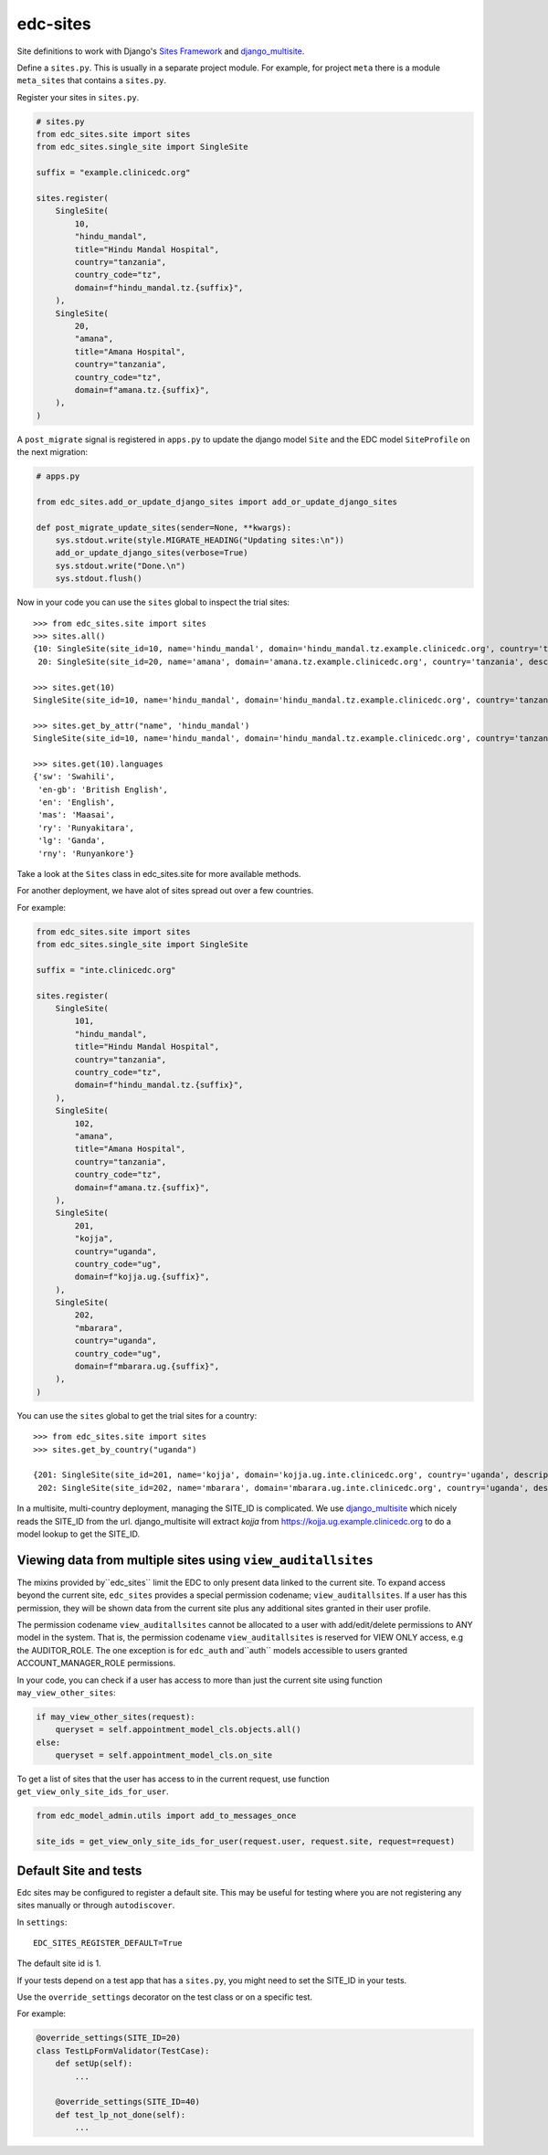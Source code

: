 edc-sites
=========

Site definitions to work with Django's `Sites Framework`__ and django_multisite_.

Define a ``sites.py``. This is usually in a separate project module. For example, for project ``meta`` there is a module ``meta_sites`` that contains a ``sites.py``.

Register your sites in ``sites.py``.

.. code-block:: python

    # sites.py
    from edc_sites.site import sites
    from edc_sites.single_site import SingleSite

    suffix = "example.clinicedc.org"

    sites.register(
        SingleSite(
            10,
            "hindu_mandal",
            title="Hindu Mandal Hospital",
            country="tanzania",
            country_code="tz",
            domain=f"hindu_mandal.tz.{suffix}",
        ),
        SingleSite(
            20,
            "amana",
            title="Amana Hospital",
            country="tanzania",
            country_code="tz",
            domain=f"amana.tz.{suffix}",
        ),
    )


A ``post_migrate`` signal is registered in ``apps.py`` to update the django model ``Site`` and the
EDC model ``SiteProfile`` on the next migration:

.. code-block:: python

    # apps.py

    from edc_sites.add_or_update_django_sites import add_or_update_django_sites

    def post_migrate_update_sites(sender=None, **kwargs):
        sys.stdout.write(style.MIGRATE_HEADING("Updating sites:\n"))
        add_or_update_django_sites(verbose=True)
        sys.stdout.write("Done.\n")
        sys.stdout.flush()



Now in your code you can use the ``sites`` global to inspect the trial sites::

    >>> from edc_sites.site import sites
    >>> sites.all()
    {10: SingleSite(site_id=10, name='hindu_mandal', domain='hindu_mandal.tz.example.clinicedc.org', country='tanzania', description='Hindu Mandal Hospital'),
     20: SingleSite(site_id=20, name='amana', domain='amana.tz.example.clinicedc.org', country='tanzania', description='Amana Hospital')}

    >>> sites.get(10)
    SingleSite(site_id=10, name='hindu_mandal', domain='hindu_mandal.tz.example.clinicedc.org', country='tanzania', description='Hindu Mandal Hospital')

    >>> sites.get_by_attr("name", 'hindu_mandal')
    SingleSite(site_id=10, name='hindu_mandal', domain='hindu_mandal.tz.example.clinicedc.org', country='tanzania', description='Hindu Mandal Hospital')

    >>> sites.get(10).languages
    {'sw': 'Swahili',
     'en-gb': 'British English',
     'en': 'English',
     'mas': 'Maasai',
     'ry': 'Runyakitara',
     'lg': 'Ganda',
     'rny': 'Runyankore'}


Take a look at the ``Sites`` class in edc_sites.site for more available methods.

For another deployment, we have alot of sites spread out over a few countries.

For example:

.. code-block:: python

    from edc_sites.site import sites
    from edc_sites.single_site import SingleSite

    suffix = "inte.clinicedc.org"

    sites.register(
        SingleSite(
            101,
            "hindu_mandal",
            title="Hindu Mandal Hospital",
            country="tanzania",
            country_code="tz",
            domain=f"hindu_mandal.tz.{suffix}",
        ),
        SingleSite(
            102,
            "amana",
            title="Amana Hospital",
            country="tanzania",
            country_code="tz",
            domain=f"amana.tz.{suffix}",
        ),
        SingleSite(
            201,
            "kojja",
            country="uganda",
            country_code="ug",
            domain=f"kojja.ug.{suffix}",
        ),
        SingleSite(
            202,
            "mbarara",
            country="uganda",
            country_code="ug",
            domain=f"mbarara.ug.{suffix}",
        ),
    )

You can use the ``sites`` global to get the trial sites for a country::

    >>> from edc_sites.site import sites
    >>> sites.get_by_country("uganda")

    {201: SingleSite(site_id=201, name='kojja', domain='kojja.ug.inte.clinicedc.org', country='uganda', description='Kojja'),
     202: SingleSite(site_id=202, name='mbarara', domain='mbarara.ug.inte.clinicedc.org', country='uganda', description='Mbarara')}


In a multisite, multi-country deployment, managing the SITE_ID is complicated. We use django_multisite_ which nicely reads
the SITE_ID from the url. django_multisite will extract `kojja` from https://kojja.ug.example.clinicedc.org to do a model lookup
to get the SITE_ID.

Viewing data from multiple sites using ``view_auditallsites``
-------------------------------------------------------------

The mixins provided by``edc_sites`` limit the EDC to only present data linked to the current site.
To expand access beyond the current site, ``edc_sites`` provides a special permission codename;
``view_auditallsites``. If a user has this permission, they will be shown data from the current
site plus any additional sites granted in their user profile.

The permission codename ``view_auditallsites`` cannot be allocated to a user with add/edit/delete
permissions to ANY model in the system. That is, the permission codename ``view_auditallsites``
is reserved for VIEW ONLY access, e.g the AUDITOR_ROLE. The one exception is for ``edc_auth``
and``auth`` models accessible to users granted ACCOUNT_MANAGER_ROLE permissions.

In your code, you can check if a user has access to more than just the current site using function
``may_view_other_sites``:

.. code-block:: python

    if may_view_other_sites(request):
        queryset = self.appointment_model_cls.objects.all()
    else:
        queryset = self.appointment_model_cls.on_site

To get a list of sites that the user has access to in the current request, use function
``get_view_only_site_ids_for_user``.

.. code-block:: python

    from edc_model_admin.utils import add_to_messages_once

    site_ids = get_view_only_site_ids_for_user(request.user, request.site, request=request)


Default Site and tests
----------------------

Edc sites may be configured to register a default site. This may be useful for testing where
you are not registering any sites manually or through ``autodiscover``.

In ``settings``::

    EDC_SITES_REGISTER_DEFAULT=True


The default site id is 1.

If your tests depend on a test app that has a ``sites.py``, you might need to set the SITE_ID in your tests.

Use the ``override_settings`` decorator on the test class or on a specific test.

For example:

.. code-block:: python

    @override_settings(SITE_ID=20)
    class TestLpFormValidator(TestCase):
        def setUp(self):
            ...

        @override_settings(SITE_ID=40)
        def test_lp_not_done(self):
            ...




.. _django_multisite: https://github.com/ecometrica/django-multisite.git

.. _sites_framework: https://docs.djangoproject.com/en/dev/ref/contrib/sites/
__ sites_framework_
